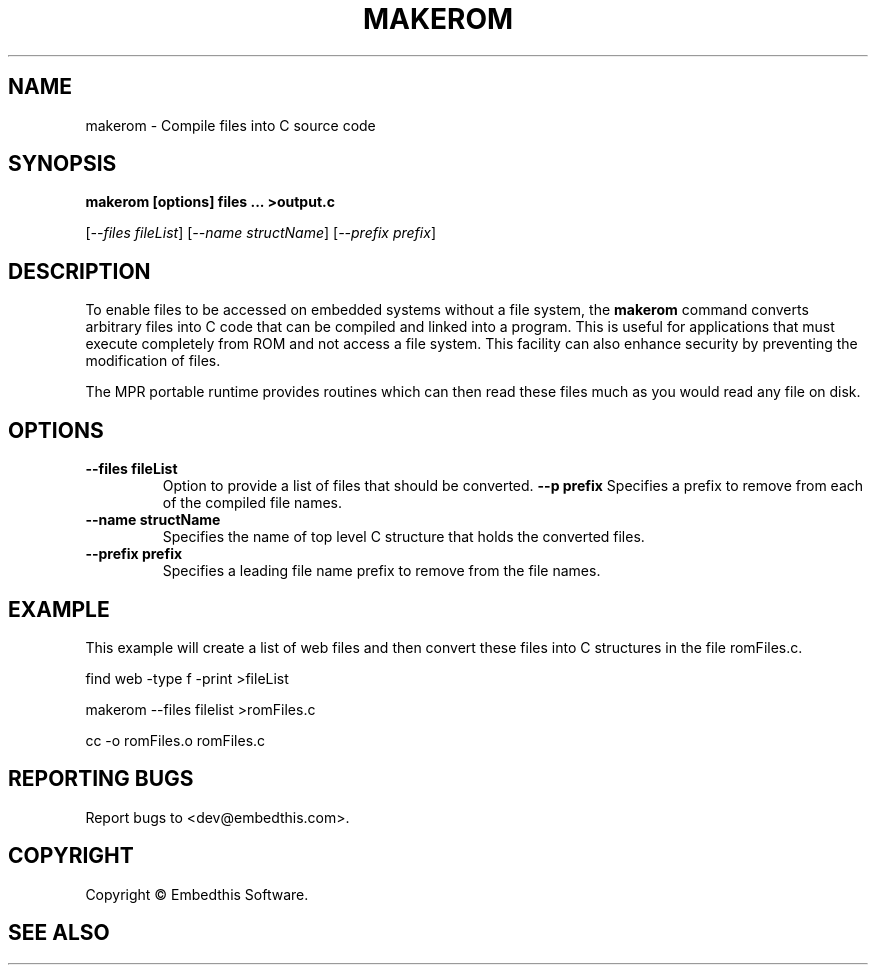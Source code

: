 .TH MAKEROM "1" "March 2014" "makerom" "User Commands"
.SH NAME
makerom - Compile files into C source code
.SH SYNOPSIS
.B makerom [options] files ... >output.c
.P
[\fI--files fileList\fR] 
[\fI--name structName\fR]
[\fI--prefix prefix\fR]
.SH DESCRIPTION
To enable files to be accessed on embedded systems without a file system, the
\fBmakerom\fR command converts arbitrary files into C code that
can be compiled and linked into a program. This is useful for applications
that must execute completely from ROM and not access a file system.
This facility can also enhance security by preventing the
modification of files.
.PP
The MPR portable runtime provides routines which can then read these files
much as you would read any file on disk.
.SH OPTIONS
.TP
\fB\--files fileList\fR
Option to provide a list of files that should be converted.
\fB\--p prefix\fR 
Specifies a prefix to remove from each of the compiled file names. 
.TP
\fB\--name structName\fR 
Specifies the name of top level C structure that holds the converted files.
.TP
\fB\--prefix prefix\fR 
Specifies a leading file name prefix to remove from the file names.
.PP
.SH "EXAMPLE"
This example will create a list of web files and then convert these
files into C structures in the file romFiles.c.

.PP
    find web -type f -print >fileList
.PP
    makerom --files filelist >romFiles.c
.PP
    cc -o romFiles.o romFiles.c

.SH "REPORTING BUGS"
Report bugs to <dev@embedthis.com>.
.SH COPYRIGHT
Copyright \(co Embedthis Software.
.br
.SH "SEE ALSO"
